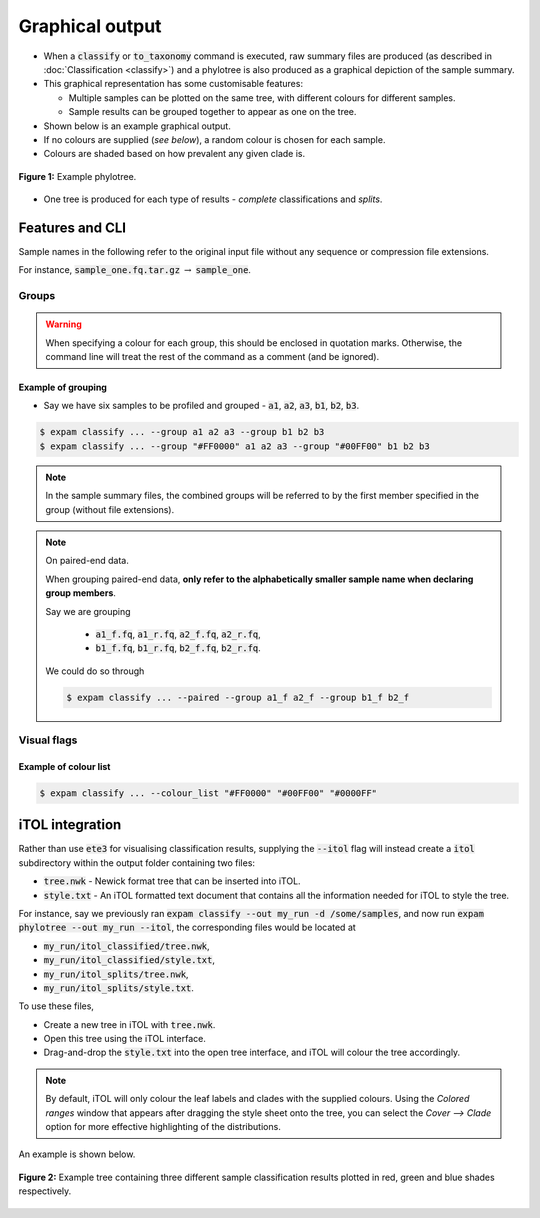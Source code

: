 Graphical output
================

* When a :code:`classify` or :code:`to_taxonomy` command is executed, raw summary files are produced (as described in :doc:`Classification <classify>`) and a phylotree is also produced as a graphical depiction of the sample summary.
* This graphical representation has some customisable features:
  
  * Multiple samples can be plotted on the same tree, with different colours for different samples.
  * Sample results can be grouped together to appear as one on the tree.

* Shown below is an example graphical output.
* If no colours are supplied (*see below*), a random colour is chosen for each sample.
* Colours are shaded based on how prevalent any given clade is.

.. figure:: includes/phylotree-removebg.png
    :width: 500
    :align: center
    :alt: Example phylotree.

    **Figure 1:** Example phylotree.

* One tree is produced for each type of results - *complete* classifications and *splits*.

Features and CLI
---------------------------

.. raw:: html

    <hr>

.. role:: redbackground

:redbackground:`Sample names in the following refer to the original input file without any sequence or compression file extensions.`

For instance, :code:`sample_one.fq.tar.gz` :math:`\rightarrow` :code:`sample_one`.

.. raw:: html

    <hr>

.. _groups explanation:

Groups
^^^^^^

.. option:: --group <hex_colour (optional)> <sample_one> <sample_two> ...

    Group together classifications in samples :code:`sample_one`, :code:`sample_two` and so on. **This is done both in
    sample summary files, and on the ouptut phylotree.**

    Optionally, a hex colour string can be supplied just after the :code:`--group` flag to assign a colour to this group.

.. warning:: 

    When specifying a colour for each group, this should be enclosed in quotation marks. Otherwise, the command line
    will treat the rest of the command as a comment (and be ignored).

Example of grouping
"""""""""""""""""""

* Say we have six samples to be profiled and grouped - :code:`a1`, :code:`a2`, :code:`a3`, :code:`b1`, :code:`b2`, :code:`b3`.

.. code-block:: console

    $ expam classify ... --group a1 a2 a3 --group b1 b2 b3
    $ expam classify ... --group "#FF0000" a1 a2 a3 --group "#00FF00" b1 b2 b3

.. note:: 

    In the sample summary files, the combined groups will be referred to by the first member specified in the group (without file extensions).

.. note:: 
    On paired-end data.

    When grouping paired-end data, **only refer to the alphabetically smaller sample name when declaring group members**. 

    Say we are grouping 
    
      * :code:`a1_f.fq`, :code:`a1_r.fq`, :code:`a2_f.fq`, :code:`a2_r.fq`,
      * :code:`b1_f.fq`, :code:`b1_r.fq`, :code:`b2_f.fq`, :code:`b2_r.fq`.

    We could do so through

    .. code-block:: console

        $ expam classify ... --paired --group a1_f a2_f --group b1_f b2_f

Visual flags
^^^^^^^^^^^^

.. option:: --phyla

    Colour the perimeter of the tree with colours associated with the four main bacterial phyla 
    (Actinobacteria, Bacteroidetes, Firmicutes, Proteobacteria).

.. option:: --ignore_names

    Do not add reference genome names to the perimeter of the phylotree.

.. option:: --colour_list

    Instead of randomly assigning colours to each sample, you can supply a list of colours, which will be taken in the supplied order.

    .. note::

        If both :code:`--colour_list` and a colour declared with the group are supplied, the colour declared next to :code:`--group`
        is given priority.

Example of colour list
""""""""""""""""""""""

.. code-block:: console

    $ expam classify ... --colour_list "#FF0000" "#00FF00" "#0000FF"


.. _itol integration:


iTOL integration
----------------

Rather than use :code:`ete3` for visualising classification results, supplying the 
:code:`--itol` flag will instead create a :code:`itol` subdirectory within the output
folder containing two files:

* :code:`tree.nwk` - Newick format tree that can be inserted into iTOL.
* :code:`style.txt` - An iTOL formatted text document that contains all the information needed for iTOL to style the tree.

For instance, say we previously ran :code:`expam classify --out my_run -d /some/samples`, and 
now run :code:`expam phylotree --out my_run --itol`, the corresponding files
would be located at

* :code:`my_run/itol_classified/tree.nwk`,
* :code:`my_run/itol_classified/style.txt`,
* :code:`my_run/itol_splits/tree.nwk`,
* :code:`my_run/itol_splits/style.txt`.

To use these files,

* Create a new tree in iTOL with :code:`tree.nwk`.
* Open this tree using the iTOL interface.
* Drag-and-drop the :code:`style.txt` into the open tree interface, and iTOL will colour the tree accordingly.

.. note::

    By default, iTOL will only colour the leaf labels and clades with the supplied
    colours. Using the *Colored ranges* window that appears after dragging the style
    sheet onto the tree, you can select the *Cover --> Clade* option for more
    effective highlighting of the distributions.

An example is shown below.

.. figure:: includes/gtdb-itol-example.png
    :width: 500
    :align: center
    :alt: iTOL tree

    **Figure 2:** Example tree containing three different sample classification results
    plotted in red, green and blue shades respectively.

    
